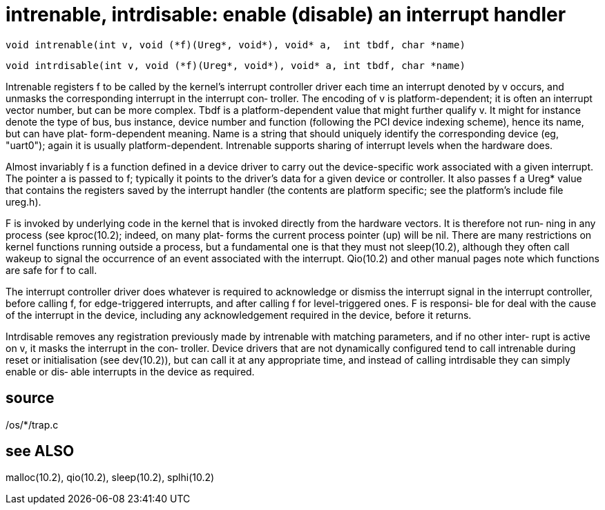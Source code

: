 = intrenable,  intrdisable: enable (disable) an interrupt handler

    void intrenable(int v, void (*f)(Ureg*, void*), void* a,  int tbdf, char *name)

    void intrdisable(int v, void (*f)(Ureg*, void*), void* a, int tbdf, char *name)

Intrenable registers f to be called by the kernel's interrupt
controller driver each time an interrupt denoted by v occurs,
and unmasks the corresponding interrupt in the interrupt con‐
troller.   The  encoding  of  v  is platform-dependent; it is
often an interrupt vector number, but can  be  more  complex.
Tbdf is a platform-dependent value that might further qualify
v.  It might  for  instance  denote  the  type  of  bus,  bus
instance,  device  number  and  function  (following  the PCI
device indexing scheme), hence its name, but can  have  plat‐
form-dependent   meaning.   Name  is  a  string  that  should
uniquely identify the  corresponding  device  (eg,  "uart0");
again  it is usually platform-dependent.  Intrenable supports
sharing of interrupt levels when the hardware does.

Almost invariably f is a function defined in a device  driver
to carry out the device-specific work associated with a given
interrupt.  The pointer a is passed to f; typically it points
to  the  driver's  data for a given device or controller.  It
also passes f a Ureg* value that contains the registers saved
by the interrupt handler (the contents are platform specific;
see the platform's include file ureg.h).

F is invoked by underlying code in the kernel that is invoked
directly from the hardware vectors.  It is therefore not run‐
ning in any process (see kproc(10.2); indeed, on  many  plat‐
forms  the  current  process pointer (up) will be nil.  There
are many restrictions on kernel functions running  outside  a
process,  but  a  fundamental  one  is  that  they  must  not
sleep(10.2), although they often call wakeup  to  signal  the
occurrence   of  an  event  associated  with  the  interrupt.
Qio(10.2) and other manual pages  note  which  functions  are
safe for f to call.

The  interrupt controller driver does whatever is required to
acknowledge or dismiss the interrupt signal in the  interrupt
controller,  before calling f, for edge-triggered interrupts,
and after calling f for level-triggered ones.  F is responsi‐
ble  for  deal with the cause of the interrupt in the device,
including any acknowledgement required in the device,  before
it returns.

Intrdisable  removes  any  registration  previously  made  by
intrenable with matching parameters, and if no  other  inter‐
rupt  is  active  on  v,  it  masks the interrupt in the con‐
troller.  Device drivers that are not dynamically  configured
tend  to  call intrenable during reset or initialisation (see
dev(10.2)), but can call it  at  any  appropriate  time,  and
instead of calling intrdisable they can simply enable or dis‐
able interrupts in the device as required.

== source
/os/*/trap.c

== see ALSO
malloc(10.2), qio(10.2), sleep(10.2), splhi(10.2)

